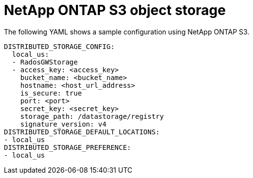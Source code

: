 :_content-type: REFERENCE
[id="config-fields-netapp-ontap"]
= NetApp ONTAP S3 object storage

The following YAML shows a sample configuration using NetApp ONTAP S3. 

[source,yaml]
----
DISTRIBUTED_STORAGE_CONFIG:
  local_us:
  - RadosGWStorage
  - access_key: <access_key>
    bucket_name: <bucket_name>
    hostname: <host_url_address>
    is_secure: true
    port: <port>
    secret_key: <secret_key>
    storage_path: /datastorage/registry
    signature_version: v4
DISTRIBUTED_STORAGE_DEFAULT_LOCATIONS:
- local_us
DISTRIBUTED_STORAGE_PREFERENCE:
- local_us 
----
